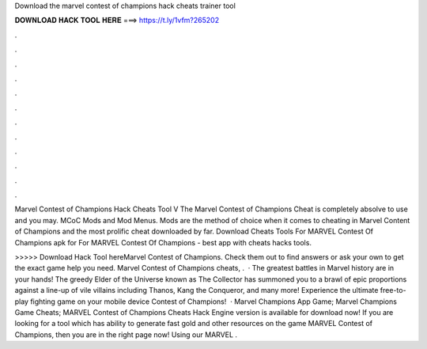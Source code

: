 Download the marvel contest of champions hack cheats trainer tool



𝐃𝐎𝐖𝐍𝐋𝐎𝐀𝐃 𝐇𝐀𝐂𝐊 𝐓𝐎𝐎𝐋 𝐇𝐄𝐑𝐄 ===> https://t.ly/1vfm?265202



.



.



.



.



.



.



.



.



.



.



.



.

Marvel Contest of Champions Hack Cheats Tool V The Marvel Contest of Champions Cheat is completely absolve to use and you may. MCoC Mods and Mod Menus. Mods are the method of choice when it comes to cheating in Marvel Content of Champions and the most prolific cheat downloaded by far. Download Cheats Tools For MARVEL Contest Of Champions apk for For MARVEL Contest Of Champions - best app with cheats hacks tools.

>>>>> Download Hack Tool hereMarvel Contest of Champions. Check them out to find answers or ask your own to get the exact game help you need. Marvel Contest of Champions cheats, .  · The greatest battles in Marvel history are in your hands! The greedy Elder of the Universe known as The Collector has summoned you to a brawl of epic proportions against a line-up of vile villains including Thanos, Kang the Conqueror, and many more! Experience the ultimate free-to-play fighting game on your mobile device Contest of Champions!  · Marvel Champions App Game; Marvel Champions Game Cheats; MARVEL Contest of Champions Cheats Hack Engine version is available for download now! If you are looking for a tool which has ability to generate fast gold and other resources on the game MARVEL Contest of Champions, then you are in the right page now! Using our MARVEL .
